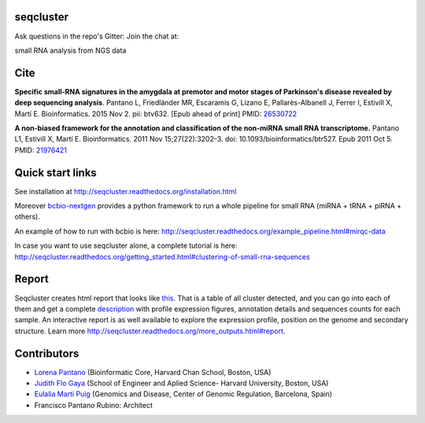 seqcluster
---------

Ask questions in the repo's Gitter: Join the chat at:

.. image:: https://badges.gitter.im/Join%20Chat.svg
    :target: https://gitter.im/lpantano/seqcluster
    
small RNA analysis from NGS data

.. image:: https://travis-ci.org/lpantano/seqcluster.png?branch=master
   :target: https://travis-ci.org/lpantano/seqcluster

.. image:: https://badge.fury.io/py/seqcluster.svg
   :target: http://badge.fury.io/py/seqcluster

.. image:: https://img.shields.io/badge/install%20with-bioconda-brightgreen.svg?style=flat-square
   :target: http://bioconda.github.io
  
.. image:: https://anaconda.org/bioconda/seqcluster/badges/downloads.svg
   :target: https://anaconda.org/bioconda/seqcluster

.. image:: https://img.shields.io/pypi/l/seqcluster.svg
   :target: https://github.com/lpantano/seqcluster/blob/master/LICENSE
    
.. image:: http://www.repostatus.org/badges/latest/active.svg
   :alt: Project Status: Active - The project has reached a stable, usable state and is being actively developed.
   :target: http://www.repostatus.org/#active

.. image:: https://img.shields.io/badge/DOI-10.1093%2Fbioinformatics%2Fbtv632-lightgrey.svg?style=flat-square 
   :target: https://doi.org/10.1093/bioinformatics/btv632

Cite
---------

**Specific small-RNA signatures in the amygdala at premotor and motor stages of Parkinson's disease revealed by deep sequencing analysis**. Pantano L, Friedländer MR, Escaramís G, Lizano E, Pallarès-Albanell J, Ferrer I, Estivill X, Martí E.
Bioinformatics. 2015 Nov 2. pii: btv632. [Epub ahead of print]
PMID: `26530722 <http://www.ncbi.nlm.nih.gov/pubmed/26530722>`_

**A non-biased framework for the annotation and classification of the non-miRNA small RNA transcriptome.**
Pantano L1, Estivill X, Martí E. Bioinformatics. 2011 Nov 15;27(22):3202-3. doi: 10.1093/bioinformatics/btr527. Epub 2011 Oct 5.
PMID: `21976421 <http://www.ncbi.nlm.nih.gov/pubmed/21976421>`_

Quick start links
---------

See installation at http://seqcluster.readthedocs.org/installation.html

Moreover `bcbio-nextgen`_ provides 
a python framework to run a whole pipeline for small RNA (miRNA + tRNA + piRNA + others).

.. _bcbio-nextgen: https://bcbio-nextgen.readthedocs.org/en/latest/

An example of how to run with bcbio is here: http://seqcluster.readthedocs.org/example_pipeline.html#mirqc-data

In case you want to use seqcluster alone, a complete tutorial is here: http://seqcluster.readthedocs.org/getting_started.html#clustering-of-small-rna-sequences

Report
---------

Seqcluster creates html report that looks like `this`_. That is a table of all cluster detected, and you 
can go into each of them and get a complete `description`_ with profile expression figures, annotation details and
sequences counts for each sample. An interactive report is as well available to explore the expression profile,
position on the genome and secondary structure. Learn more http://seqcluster.readthedocs.org/more_outputs.html#report.

.. _this: https://rawgit.com/lpantano/seqcluster/master/data/examples_report/html/index.html
.. _description: https://rawgit.com/lpantano/seqcluster/master/data/examples_report/html/1/maps.html

Contributors
------------

* `Lorena Pantano  <https://github.com/lpantano>`_ (Bioinformatic Core, Harvard Chan School, Boston, USA)
* `Judith Flo Gaya <http://www.seas.harvard.edu/directory/jflo>`_ (School of Engineer and Aplied Science- Harvard University, Boston, USA)
* `Eulalia Marti Puig <http://www.crg.eu/en/group-members/eul%C3%A0lia-mart%C3%AD-puig>`_ (Genomics and Disease, Center of Genomic Regulation, Barcelona, Spain)
* Francisco Pantano Rubino: Architect

.. image:: https://d2weczhvl823v0.cloudfront.net/lpantano/seqcluster/trend.png
   :alt: Bitdeli badge
   :target: https://bitdeli.com/free

